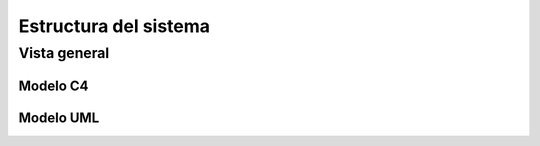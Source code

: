 Estructura del sistema
=================================
Vista general
--------------------------

--------------------------
  Modelo C4
--------------------------


.. image:: images2/c4general2.png
    :scale: 70 %
    :align: center


--------------------------
  Modelo UML
--------------------------

.. image:: images2/umlgeneral3.png
    :scale: 70 %
    :align: center


